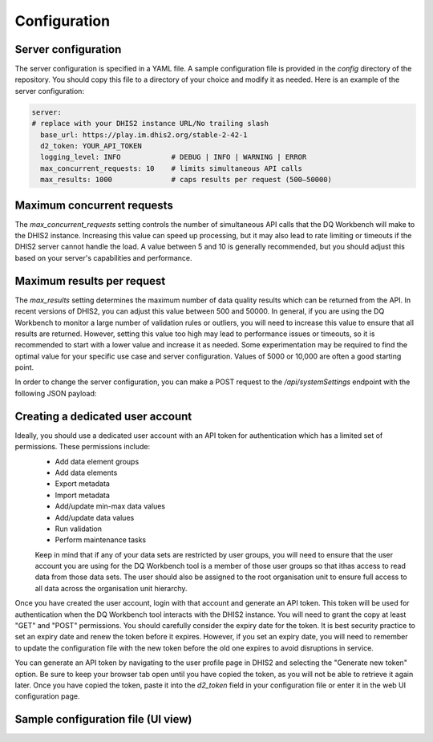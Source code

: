 Configuration
============================

Server configuration
----------------------------
The server configuration is specified in a YAML file. A sample configuration file is provided in the `config` directory of the repository. You should copy this file to a directory of your choice and modify it as needed.
Here is an example of the server configuration:


.. code-block:: yaml

   server:
   # replace with your DHIS2 instance URL/No trailing slash
     base_url: https://play.im.dhis2.org/stable-2-42-1 
     d2_token: YOUR_API_TOKEN
     logging_level: INFO            # DEBUG | INFO | WARNING | ERROR
     max_concurrent_requests: 10    # limits simultaneous API calls
     max_results: 1000              # caps results per request (500–50000)


Maximum concurrent requests
----------------------------------
The `max_concurrent_requests` setting controls the number of simultaneous API calls that the DQ Workbench will make to the DHIS2 instance. 
Increasing this value can speed up processing, but
it may also lead to rate limiting or timeouts if the DHIS2 server cannot handle the load. 
A value between 5 and 10 is generally recommended, but you should adjust this based on your server's capabilities and performance.    


Maximum results per request
----------------------------------
The `max_results` setting determines the maximum number of data quality results which can be returned from the API. In recent versions of 
DHIS2, you can adjust this value between 500 and 50000. In general, if you are using the DQ Workbench to monitor a large number of validation rules or outliers,
you will need to increase this value to ensure that all results are returned. However, setting this value too high may lead to performance issues or timeouts, so it is recommended to start with a lower value and increase it as needed.
Some experimentation may be required to find the optimal value for your specific use case and server configuration. Values of 5000 or 10,000 are often a good starting point.

In order to change  the server configuration, you can make a POST request to the `/api/systemSettings` endpoint with the following JSON payload:

.. code-block:: json
    {
    "maxDataQualityResults": 10000
   }


Creating a dedicated user account
----------------------------------


Ideally, you should use a dedicated user account with an API token for authentication which has a limited set of permissions. These permissions include:
 - Add data element groups
 - Add data elements
 - Export metadata
 - Import metadata
 - Add/update min-max data values
 - Add/update data values
 - Run validation
 - Perform maintenance tasks

 Keep in mind that if any of your data sets are restricted by user groups, you will need to ensure that the user account you are using
 for the DQ Workbench tool is a member of those user groups so that ithas access
 to read data from those data sets. The user should also be assigned to the root organisation unit to ensure full access to all data across
 the organisation unit hierarchy.

Once you have created the user account, login with that account and generate an API token. 
This token will be used for authentication when the DQ Workbench tool interacts with the DHIS2 instance.
You will need to grant the copy at least "GET" and "POST" permissions.
You should carefully consider the expiry date for the token. 
It is best security practice to set an expiry date and renew the token before it expires.
However, if you set an expiry date, you will need to remember to update the configuration file with the new token before the old one expires to avoid disruptions in service.

You can generate an API token by navigating to the user profile page in DHIS2 and selecting the "Generate new token" option.
Be sure to keep your browser tab open until you have copied the token, as you will not be able to retrieve it again later.
Once you have copied the token, paste it into the `d2_token` field in your configuration file or enter it in the web UI configuration page.


Sample configuration file (UI view)
----------------------------
.. image:: _static/screenshots/server_config.png
   :alt: Server configuration
   :width: 80%
   :align: center
